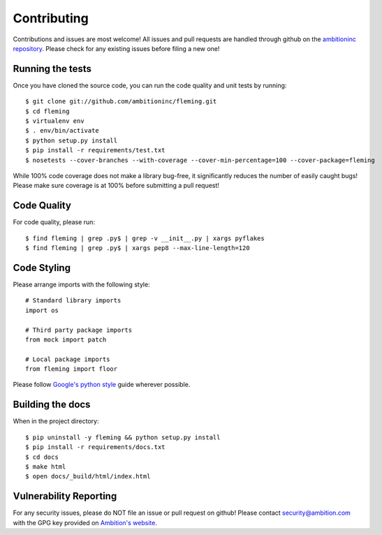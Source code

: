 Contributing
============

Contributions and issues are most welcome! All issues and pull requests are
handled through github on the `ambitioninc repository`_. Please check for any
existing issues before filing a new one!

.. _ambitioninc repository: https://github.com/ambitioninc/fleming

Running the tests
-----------------

Once you have cloned the source code, you can run the code quality and unit
tests by running::

    $ git clone git://github.com/ambitioninc/fleming.git
    $ cd fleming
    $ virtualenv env
    $ . env/bin/activate
    $ python setup.py install
    $ pip install -r requirements/test.txt
    $ nosetests --cover-branches --with-coverage --cover-min-percentage=100 --cover-package=fleming

While 100% code coverage does not make a library bug-free, it significantly
reduces the number of easily caught bugs! Please make sure coverage is at 100%
before submitting a pull request!

Code Quality
------------

For code quality, please run::

    $ find fleming | grep .py$ | grep -v __init__.py | xargs pyflakes
    $ find fleming | grep .py$ | xargs pep8 --max-line-length=120

Code Styling
------------
Please arrange imports with the following style::

    # Standard library imports
    import os

    # Third party package imports
    from mock import patch

    # Local package imports
    from fleming import floor

Please follow `Google's python style`_ guide wherever possible.

.. _Google's python style: http://google-styleguide.googlecode.com/svn/trunk/pyguide.html

Building the docs
-----------------

When in the project directory::

    $ pip uninstall -y fleming && python setup.py install
    $ pip install -r requirements/docs.txt
    $ cd docs
    $ make html
    $ open docs/_build/html/index.html

Vulnerability Reporting
-----------------------

For any security issues, please do NOT file an issue or pull request on github!
Please contact `security@ambition.com`_ with the GPG key provided on `Ambition's
website`_.

.. _security@ambition.com: mailto:security@ambition.com
.. _Ambition's website: http://ambition.com/security/

